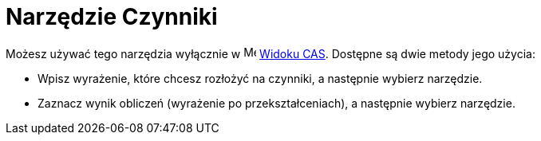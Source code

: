 = Narzędzie Czynniki
:page-en: tools/Factor
ifdef::env-github[:imagesdir: /en/modules/ROOT/assets/images]

Możesz używać tego narzędzia wyłącznie w image:16px-Menu_view_cas.svg.png[Menu view cas.svg,width=16,height=16] xref:/Widok_CAS.adoc[Widoku CAS]. 
Dostępne są dwie metody jego użycia:


* Wpisz wyrażenie, które chcesz rozłożyć na czynniki, a następnie wybierz narzędzie.
* Zaznacz wynik obliczeń (wyrażenie po przekształceniach), a następnie wybierz narzędzie.
